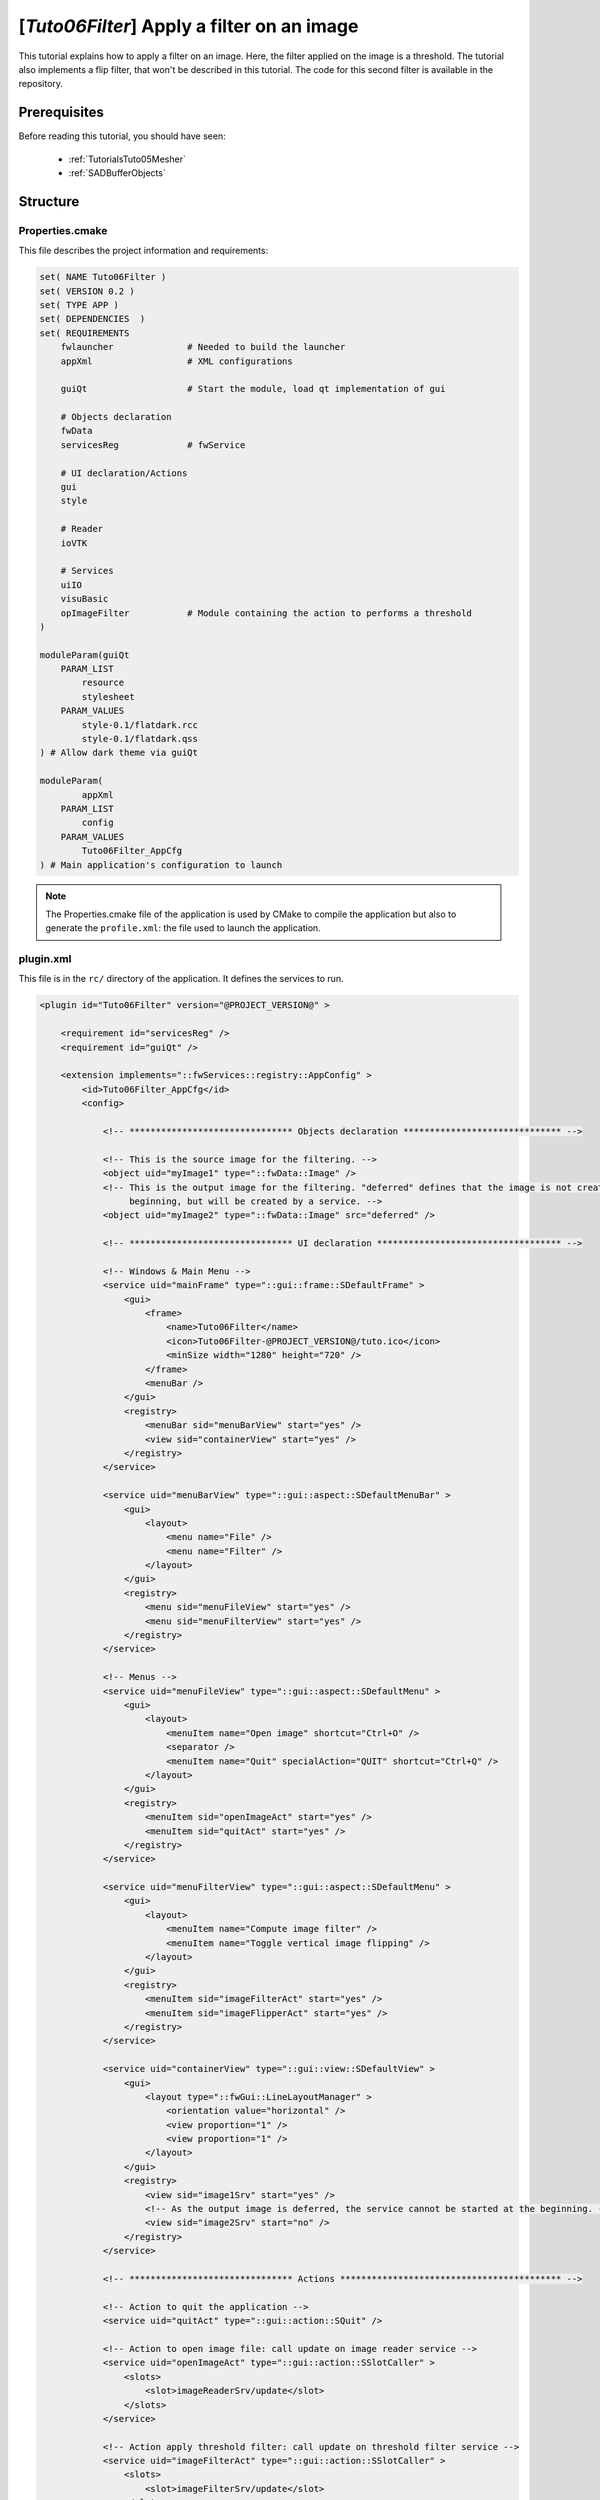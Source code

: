 .. _TutorialsTuto06Filter:

********************************************
[*Tuto06Filter*] Apply a filter on an image
********************************************

This tutorial explains how to apply a filter on an image. Here, the filter applied on the image is a threshold.
The tutorial also implements a flip filter, that won't be described in this tutorial.
The code for this second filter is available in the repository.

.. figure:: ../media/tuto06Filter.png
    :scale: 25
    :align: center

=============
Prerequisites
=============

Before reading this tutorial, you should have seen:

 * :ref:`TutorialsTuto05Mesher`
 * :ref:`SADBufferObjects`

=========
Structure
=========

----------------
Properties.cmake
----------------

This file describes the project information and requirements:

.. code-block:: cmake

    set( NAME Tuto06Filter )
    set( VERSION 0.2 )
    set( TYPE APP )
    set( DEPENDENCIES  )
    set( REQUIREMENTS
        fwlauncher              # Needed to build the launcher
        appXml                  # XML configurations

        guiQt                   # Start the module, load qt implementation of gui

        # Objects declaration
        fwData
        servicesReg             # fwService

        # UI declaration/Actions
        gui
        style

        # Reader
        ioVTK

        # Services
        uiIO
        visuBasic
        opImageFilter           # Module containing the action to performs a threshold
    )

    moduleParam(guiQt
        PARAM_LIST
            resource
            stylesheet
        PARAM_VALUES
            style-0.1/flatdark.rcc
            style-0.1/flatdark.qss
    ) # Allow dark theme via guiQt

    moduleParam(
            appXml
        PARAM_LIST
            config
        PARAM_VALUES
            Tuto06Filter_AppCfg
    ) # Main application's configuration to launch

.. note::

    The Properties.cmake file of the application is used by CMake to compile the application but also to generate the
    ``profile.xml``: the file used to launch the application.

----------
plugin.xml
----------

This file is in the ``rc/`` directory of the application. It defines the services to run.

.. code-block:: xml

    <plugin id="Tuto06Filter" version="@PROJECT_VERSION@" >

        <requirement id="servicesReg" />
        <requirement id="guiQt" />

        <extension implements="::fwServices::registry::AppConfig" >
            <id>Tuto06Filter_AppCfg</id>
            <config>

                <!-- ******************************* Objects declaration ****************************** -->

                <!-- This is the source image for the filtering. -->
                <object uid="myImage1" type="::fwData::Image" />
                <!-- This is the output image for the filtering. "deferred" defines that the image is not created at the
                     beginning, but will be created by a service. -->
                <object uid="myImage2" type="::fwData::Image" src="deferred" />

                <!-- ******************************* UI declaration *********************************** -->

                <!-- Windows & Main Menu -->
                <service uid="mainFrame" type="::gui::frame::SDefaultFrame" >
                    <gui>
                        <frame>
                            <name>Tuto06Filter</name>
                            <icon>Tuto06Filter-@PROJECT_VERSION@/tuto.ico</icon>
                            <minSize width="1280" height="720" />
                        </frame>
                        <menuBar />
                    </gui>
                    <registry>
                        <menuBar sid="menuBarView" start="yes" />
                        <view sid="containerView" start="yes" />
                    </registry>
                </service>

                <service uid="menuBarView" type="::gui::aspect::SDefaultMenuBar" >
                    <gui>
                        <layout>
                            <menu name="File" />
                            <menu name="Filter" />
                        </layout>
                    </gui>
                    <registry>
                        <menu sid="menuFileView" start="yes" />
                        <menu sid="menuFilterView" start="yes" />
                    </registry>
                </service>

                <!-- Menus -->
                <service uid="menuFileView" type="::gui::aspect::SDefaultMenu" >
                    <gui>
                        <layout>
                            <menuItem name="Open image" shortcut="Ctrl+O" />
                            <separator />
                            <menuItem name="Quit" specialAction="QUIT" shortcut="Ctrl+Q" />
                        </layout>
                    </gui>
                    <registry>
                        <menuItem sid="openImageAct" start="yes" />
                        <menuItem sid="quitAct" start="yes" />
                    </registry>
                </service>

                <service uid="menuFilterView" type="::gui::aspect::SDefaultMenu" >
                    <gui>
                        <layout>
                            <menuItem name="Compute image filter" />
                            <menuItem name="Toggle vertical image flipping" />
                        </layout>
                    </gui>
                    <registry>
                        <menuItem sid="imageFilterAct" start="yes" />
                        <menuItem sid="imageFlipperAct" start="yes" />
                    </registry>
                </service>

                <service uid="containerView" type="::gui::view::SDefaultView" >
                    <gui>
                        <layout type="::fwGui::LineLayoutManager" >
                            <orientation value="horizontal" />
                            <view proportion="1" />
                            <view proportion="1" />
                        </layout>
                    </gui>
                    <registry>
                        <view sid="image1Srv" start="yes" />
                        <!-- As the output image is deferred, the service cannot be started at the beginning. -->
                        <view sid="image2Srv" start="no" />
                    </registry>
                </service>

                <!-- ******************************* Actions ****************************************** -->

                <!-- Action to quit the application -->
                <service uid="quitAct" type="::gui::action::SQuit" />

                <!-- Action to open image file: call update on image reader service -->
                <service uid="openImageAct" type="::gui::action::SSlotCaller" >
                    <slots>
                        <slot>imageReaderSrv/update</slot>
                    </slots>
                </service>

                <!-- Action apply threshold filter: call update on threshold filter service -->
                <service uid="imageFilterAct" type="::gui::action::SSlotCaller" >
                    <slots>
                        <slot>imageFilterSrv/update</slot>
                    </slots>
                </service>

                <!-- Action apply flip filter: call 'flipAxisY' slot on flip service -->
                <service uid="imageFlipperAct" type="::gui::action::SSlotCaller" >
                    <slots>
                        <slot>imageFlipperSrv/flipAxisY</slot>
                    </slots>
                </service>

                <!-- ******************************* Services ***************************************** -->

                <!-- Reader of the input image -->
                <service uid="imageReaderSrv" type="::uiIO::editor::SIOSelector" >
                    <inout key="data" uid="myImage1" />
                    <type mode="reader" />
                </service>

                <!--
                    Threshold filter:
                    Applies a threshold filter. The source image is 'myImage1' and the
                    output image is 'myImage2'.
                    The two images are declared above.
                 -->
                <service uid="imageFilterSrv" type="::opImageFilter::SThreshold" >
                    <in key="source" uid="myImage1" />
                    <out key="target" uid="myImage2" />
                    <config>
                        <threshold>50</threshold>
                    </config>
                </service>

                <!--
                    Flip filter:
                    Applies a flip filter. The source image is 'myImage1' and the
                    output image is 'myImage2'.
                    The two images are declared above.
                 -->
                <service uid="imageFlipperSrv" type="::opImageFilter::SFlip" >
                    <in key="source" uid="myImage1" />
                    <out key="target" uid="myImage2" />
                </service>

                <!--
                    Renderer of the 1st Image:
                    This is the source image for the filtering.
                -->
                <service uid="image1Srv" type="::visuBasic::SImage" >
                    <in key="image" uid="myImage1" autoConnect="yes" />
                </service>

                <!--
                    Rendered for the 2nd Image:
                    This is the output image for the filtering.
                -->
                <service uid="image2Srv" type="::visuBasic::SImage" >
                    <in key="image" uid="myImage2" autoConnect="yes" />
                </service>

                <!-- ******************************* Start services ***************************************** -->

                <start uid="mainFrame" />
                <start uid="imageReaderSrv" />
                <start uid="imageFilterSrv" />
                <start uid="imageFlipperSrv" />

                <!-- start the service using a deferred image -->
                <start uid="image2Srv" />

            </config>
        </extension>
    </plugin>

---------------
Filter service
---------------

Here, the filter service is inherited from a ``::fwServices::IOperator``

This  ``updating()`` function retrieves the two images and applies the threshold algorithm.

The ``::fwData::Image`` contains a buffer for pixel values, it is stored as a ``void *`` to allows several types of
pixels (uint8, int8, uint16, int16, double, float ...). To use the image buffer, we need to cast it to the image pixel
type. For that, we use the ``::fwTools::Dispatcher`` class which it allows to invoke a template functor according to the
image type. This is particularly useful when using template based libraries like `ITK <https://itk.org/>`_.

The image type is defined by the ``::fwTools::Type``, this class allows to serialize the image type as a string and to
retrieve the type information as sizeof, signed or not, ...
The Dispatcher allows to associate each ``Type`` to a real type as std::uint8_t, std::int8_t, std::uint16_t,... float,
double.

.. code-block:: cpp

    void SThreshold::updating()
    {
        ThresholdFilter::Parameter param; // filter parameters: threshold value, image source, image target

        auto input                  = this->getLockedInput< ::fwData::Object >(s_IMAGE_INPUT);
        ::fwMedData::ImageSeries::csptr imageSeriesSrc = ::fwMedData::ImageSeries::dynamicConstCast(input);
        ::fwData::Image::csptr imageSrc                = ::fwData::Image::dynamicConstCast(input);
        ::fwData::Object::sptr output;

        // Get source/target image
        if(imageSeriesSrc)
        {
            param.imageIn                                  = imageSeriesSrc->getImage();
            ::fwMedData::ImageSeries::sptr imageSeriesDest = ::fwMedData::ImageSeries::New();

            ::fwData::Object::DeepCopyCacheType cache;
            imageSeriesDest->::fwMedData::Series::cachedDeepCopy(imageSeriesSrc, cache);
            imageSeriesDest->setDicomReference(imageSeriesSrc->getDicomReference());

            ::fwData::Image::sptr imageOut = ::fwData::Image::New();
            imageSeriesDest->setImage(imageOut);
            param.imageOut = imageOut;
            output         = imageSeriesDest;
        }
        else if(imageSrc)
        {
            param.imageIn                  = imageSrc;
            ::fwData::Image::sptr imageOut = ::fwData::Image::New();
            param.imageOut                 = imageOut;
            output                         = imageOut;
        }
        else
        {
            FW_RAISE("Wrong type: source type must be an ImageSeries or an Image");
        }

        param.thresholdValue = m_threshold;

        // get image type
        ::fwTools::Type type = param.imageIn->getType();

        /* The dispatcher allows to apply the filter on any type of image.
         * It invokes the template functor ThresholdFilter using the image type.
         * - template parameters:
         *   - ::fwTools::SupportedDispatcherTypes defined all the supported type of the functor, here all the type
         *     supported by ::fwTools::Type(std::int8_t, std::uint8_t, std::int16_t, std::uint16_t, std::int32_t,
         *     std::uint32_t, std::int64_t, std::uint64_t, float, double)
         *   - ThresholdFilter: functor struct or class
         * - parameters:
         *   - type: ::fwTools::Type of the image
         *   - param: struct containing the functor parameters (here the input and output images and the threshold value)
         */
        ::fwTools::Dispatcher< ::fwTools::SupportedDispatcherTypes, ThresholdFilter >::invoke( type, param );

        // register the output image to be accessible by the other service from the XML configuration
        this->setOutput(s_IMAGE_OUTPUT, output);
    }


The functor is a *structure* containing a *sub-structure* for the parameters (inputs and outputs) and a template
method ``operator(parameters)``.

.. code-block:: cpp

    /**
     * Functor to apply a threshold filter.
     *
     * The pixel with the value less than the threshold value will be set to 0, else the value is set to the maximum
     * value of the image pixel type.
     *
     * The functor provides a template method operator(param) to apply the filter
     */
    struct ThresholdFilter
    {
        struct Parameter
        {
            double thresholdValue; ///< threshold value.
            ::fwData::Image::csptr imageIn; ///< image source
            ::fwData::Image::sptr imageOut; ///< image target: contains the result of the filter
        };

        /**
         * @brief Applies the filter
         * @tparam PIXELTYPE image pixel type (uint8, uint16, int8, int16, float, double, ....)
         */
        template<class PIXELTYPE>
        void operator()(Parameter &param)
        {
            const PIXELTYPE thresholdValue = static_cast<PIXELTYPE>(param.thresholdValue);
            ::fwData::Image::csptr imageIn = param.imageIn;
            ::fwData::Image::sptr imageOut = param.imageOut;
            SLM_ASSERT("Sorry, image must be 3D", imageIn->getNumberOfDimensions() == 3 );

            imageOut->copyInformation(imageIn); // Copy image size, type... without copying the buffer
            imageOut->resize(); // Allocate the image buffer

            // Get iterators on image buffers
            auto it1          = imageIn->begin<PIXELTYPE>();
            const auto it1End = imageIn->end<PIXELTYPE>();
            auto it2          = imageOut->begin<PIXELTYPE>();
            const auto it2End = imageOut->end<PIXELTYPE>();

            const PIXELTYPE maxValue = std::numeric_limits<PIXELTYPE>::max();

            // Fill the target buffer considering the thresholding
            for(; it1 != it1End && it2 != it2End; ++it1, ++it2 )
            {
                * it2 = ( *it1 < thresholdValue ) ? 0 : maxValue;
            }
        }
    };

.. note::

    The SFlip service uses the same principle as the SThreshold service. The code makes further use of templates to
    enable the filter to work 1, 2 and 3 dimension images. Furthermore, the main code is implemented in the
    imageFilterOp library, which is then called from the SFlip service.

===
Run
===

To run the application, launch the following command in the install or build directory:

.. tabs::

   .. group-tab:: Linux

        .. code::

            bin/tuto06filter

   .. group-tab:: Windows

        .. code::

            bin/tuto06filter.bat
